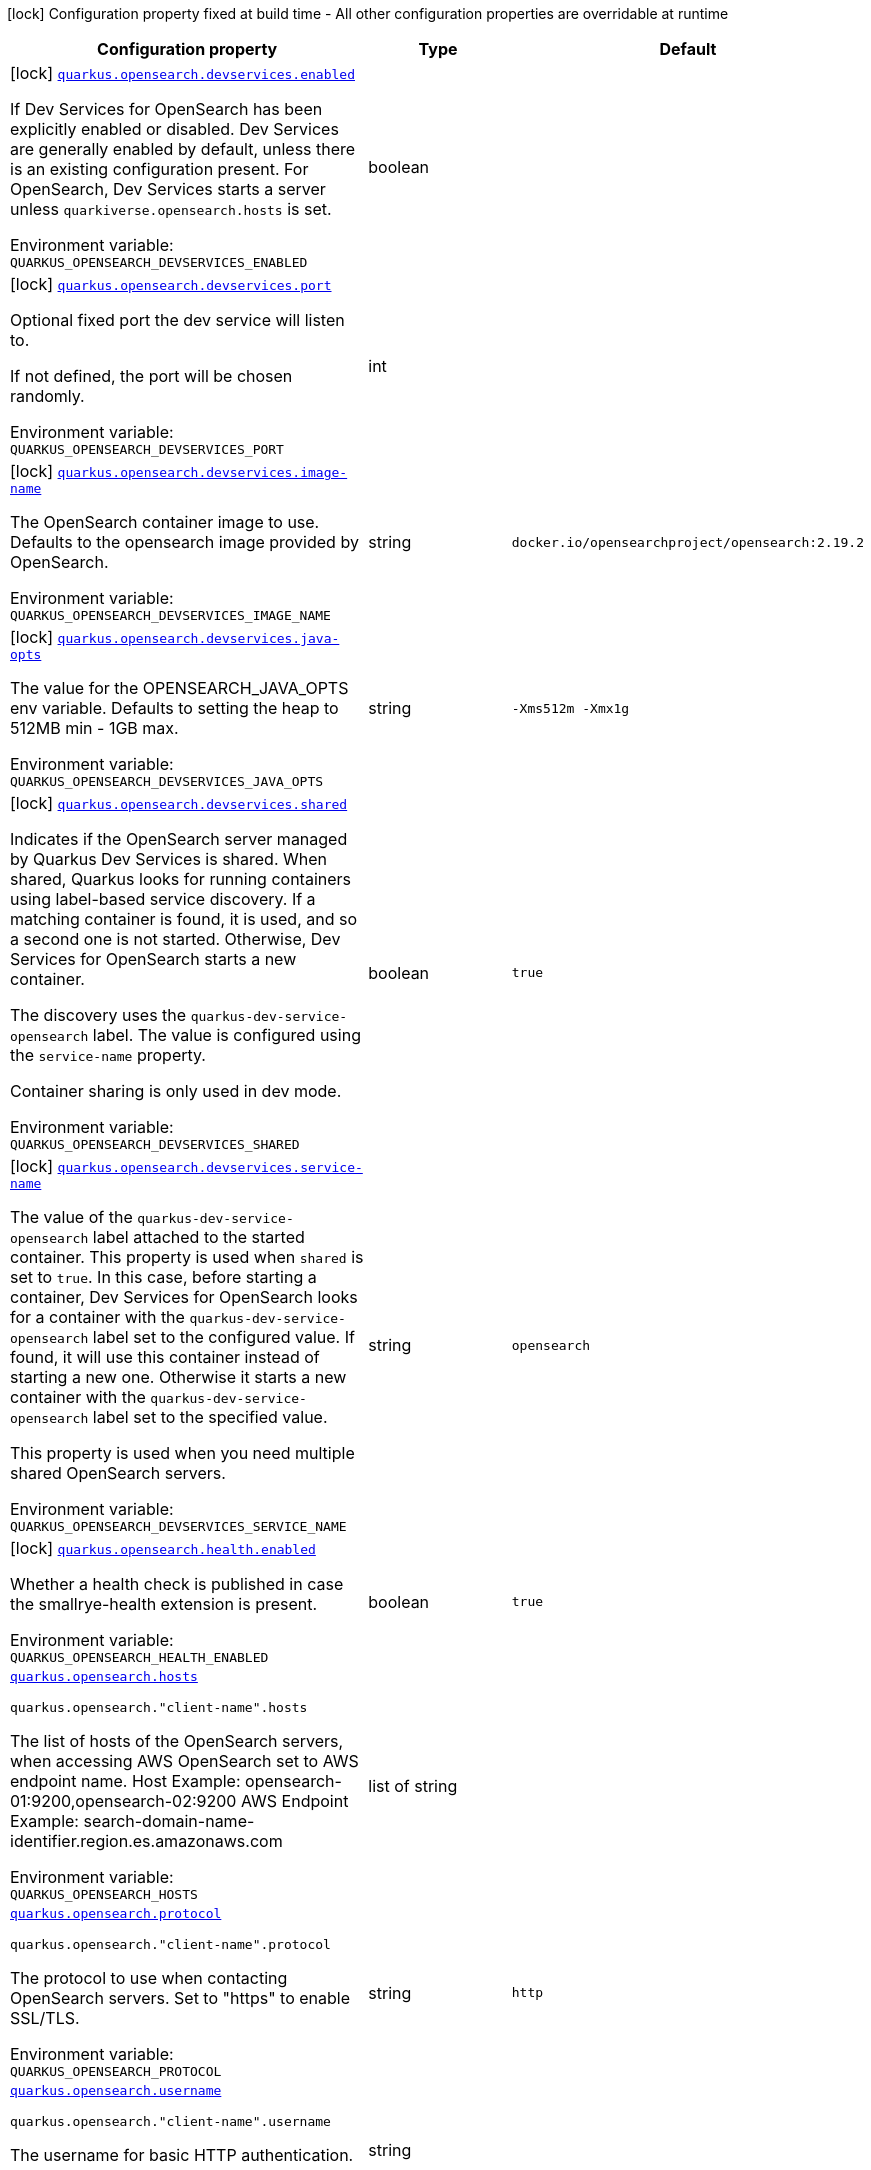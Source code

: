 [.configuration-legend]
icon:lock[title=Fixed at build time] Configuration property fixed at build time - All other configuration properties are overridable at runtime
[.configuration-reference.searchable, cols="80,.^10,.^10"]
|===

h|[.header-title]##Configuration property##
h|Type
h|Default

a|icon:lock[title=Fixed at build time] [[quarkus-opensearch-client_quarkus-opensearch-devservices-enabled]] [.property-path]##link:#quarkus-opensearch-client_quarkus-opensearch-devservices-enabled[`quarkus.opensearch.devservices.enabled`]##
ifdef::add-copy-button-to-config-props[]
config_property_copy_button:+++quarkus.opensearch.devservices.enabled+++[]
endif::add-copy-button-to-config-props[]


[.description]
--
If Dev Services for OpenSearch has been explicitly enabled or disabled. Dev Services are generally enabled by default, unless there is an existing configuration present. For OpenSearch, Dev Services starts a server unless `quarkiverse.opensearch.hosts` is set.


ifdef::add-copy-button-to-env-var[]
Environment variable: env_var_with_copy_button:+++QUARKUS_OPENSEARCH_DEVSERVICES_ENABLED+++[]
endif::add-copy-button-to-env-var[]
ifndef::add-copy-button-to-env-var[]
Environment variable: `+++QUARKUS_OPENSEARCH_DEVSERVICES_ENABLED+++`
endif::add-copy-button-to-env-var[]
--
|boolean
|

a|icon:lock[title=Fixed at build time] [[quarkus-opensearch-client_quarkus-opensearch-devservices-port]] [.property-path]##link:#quarkus-opensearch-client_quarkus-opensearch-devservices-port[`quarkus.opensearch.devservices.port`]##
ifdef::add-copy-button-to-config-props[]
config_property_copy_button:+++quarkus.opensearch.devservices.port+++[]
endif::add-copy-button-to-config-props[]


[.description]
--
Optional fixed port the dev service will listen to.

If not defined, the port will be chosen randomly.


ifdef::add-copy-button-to-env-var[]
Environment variable: env_var_with_copy_button:+++QUARKUS_OPENSEARCH_DEVSERVICES_PORT+++[]
endif::add-copy-button-to-env-var[]
ifndef::add-copy-button-to-env-var[]
Environment variable: `+++QUARKUS_OPENSEARCH_DEVSERVICES_PORT+++`
endif::add-copy-button-to-env-var[]
--
|int
|

a|icon:lock[title=Fixed at build time] [[quarkus-opensearch-client_quarkus-opensearch-devservices-image-name]] [.property-path]##link:#quarkus-opensearch-client_quarkus-opensearch-devservices-image-name[`quarkus.opensearch.devservices.image-name`]##
ifdef::add-copy-button-to-config-props[]
config_property_copy_button:+++quarkus.opensearch.devservices.image-name+++[]
endif::add-copy-button-to-config-props[]


[.description]
--
The OpenSearch container image to use. Defaults to the opensearch image provided by OpenSearch.


ifdef::add-copy-button-to-env-var[]
Environment variable: env_var_with_copy_button:+++QUARKUS_OPENSEARCH_DEVSERVICES_IMAGE_NAME+++[]
endif::add-copy-button-to-env-var[]
ifndef::add-copy-button-to-env-var[]
Environment variable: `+++QUARKUS_OPENSEARCH_DEVSERVICES_IMAGE_NAME+++`
endif::add-copy-button-to-env-var[]
--
|string
|`docker.io/opensearchproject/opensearch:2.19.2`

a|icon:lock[title=Fixed at build time] [[quarkus-opensearch-client_quarkus-opensearch-devservices-java-opts]] [.property-path]##link:#quarkus-opensearch-client_quarkus-opensearch-devservices-java-opts[`quarkus.opensearch.devservices.java-opts`]##
ifdef::add-copy-button-to-config-props[]
config_property_copy_button:+++quarkus.opensearch.devservices.java-opts+++[]
endif::add-copy-button-to-config-props[]


[.description]
--
The value for the OPENSEARCH_JAVA_OPTS env variable. Defaults to setting the heap to 512MB min - 1GB max.


ifdef::add-copy-button-to-env-var[]
Environment variable: env_var_with_copy_button:+++QUARKUS_OPENSEARCH_DEVSERVICES_JAVA_OPTS+++[]
endif::add-copy-button-to-env-var[]
ifndef::add-copy-button-to-env-var[]
Environment variable: `+++QUARKUS_OPENSEARCH_DEVSERVICES_JAVA_OPTS+++`
endif::add-copy-button-to-env-var[]
--
|string
|`-Xms512m -Xmx1g`

a|icon:lock[title=Fixed at build time] [[quarkus-opensearch-client_quarkus-opensearch-devservices-shared]] [.property-path]##link:#quarkus-opensearch-client_quarkus-opensearch-devservices-shared[`quarkus.opensearch.devservices.shared`]##
ifdef::add-copy-button-to-config-props[]
config_property_copy_button:+++quarkus.opensearch.devservices.shared+++[]
endif::add-copy-button-to-config-props[]


[.description]
--
Indicates if the OpenSearch server managed by Quarkus Dev Services is shared. When shared, Quarkus looks for running containers using label-based service discovery. If a matching container is found, it is used, and so a second one is not started. Otherwise, Dev Services for OpenSearch starts a new container.

The discovery uses the `quarkus-dev-service-opensearch` label. The value is configured using the `service-name` property.

Container sharing is only used in dev mode.


ifdef::add-copy-button-to-env-var[]
Environment variable: env_var_with_copy_button:+++QUARKUS_OPENSEARCH_DEVSERVICES_SHARED+++[]
endif::add-copy-button-to-env-var[]
ifndef::add-copy-button-to-env-var[]
Environment variable: `+++QUARKUS_OPENSEARCH_DEVSERVICES_SHARED+++`
endif::add-copy-button-to-env-var[]
--
|boolean
|`true`

a|icon:lock[title=Fixed at build time] [[quarkus-opensearch-client_quarkus-opensearch-devservices-service-name]] [.property-path]##link:#quarkus-opensearch-client_quarkus-opensearch-devservices-service-name[`quarkus.opensearch.devservices.service-name`]##
ifdef::add-copy-button-to-config-props[]
config_property_copy_button:+++quarkus.opensearch.devservices.service-name+++[]
endif::add-copy-button-to-config-props[]


[.description]
--
The value of the `quarkus-dev-service-opensearch` label attached to the started container. This property is used when `shared` is set to `true`. In this case, before starting a container, Dev Services for OpenSearch looks for a container with the `quarkus-dev-service-opensearch` label set to the configured value. If found, it will use this container instead of starting a new one. Otherwise it starts a new container with the `quarkus-dev-service-opensearch` label set to the specified value.

This property is used when you need multiple shared OpenSearch servers.


ifdef::add-copy-button-to-env-var[]
Environment variable: env_var_with_copy_button:+++QUARKUS_OPENSEARCH_DEVSERVICES_SERVICE_NAME+++[]
endif::add-copy-button-to-env-var[]
ifndef::add-copy-button-to-env-var[]
Environment variable: `+++QUARKUS_OPENSEARCH_DEVSERVICES_SERVICE_NAME+++`
endif::add-copy-button-to-env-var[]
--
|string
|`opensearch`

a|icon:lock[title=Fixed at build time] [[quarkus-opensearch-client_quarkus-opensearch-health-enabled]] [.property-path]##link:#quarkus-opensearch-client_quarkus-opensearch-health-enabled[`quarkus.opensearch.health.enabled`]##
ifdef::add-copy-button-to-config-props[]
config_property_copy_button:+++quarkus.opensearch.health.enabled+++[]
endif::add-copy-button-to-config-props[]


[.description]
--
Whether a health check is published in case the smallrye-health extension is present.


ifdef::add-copy-button-to-env-var[]
Environment variable: env_var_with_copy_button:+++QUARKUS_OPENSEARCH_HEALTH_ENABLED+++[]
endif::add-copy-button-to-env-var[]
ifndef::add-copy-button-to-env-var[]
Environment variable: `+++QUARKUS_OPENSEARCH_HEALTH_ENABLED+++`
endif::add-copy-button-to-env-var[]
--
|boolean
|`true`

a| [[quarkus-opensearch-client_quarkus-opensearch-hosts]] [.property-path]##link:#quarkus-opensearch-client_quarkus-opensearch-hosts[`quarkus.opensearch.hosts`]##
ifdef::add-copy-button-to-config-props[]
config_property_copy_button:+++quarkus.opensearch.hosts+++[]
endif::add-copy-button-to-config-props[]


`quarkus.opensearch."client-name".hosts`
ifdef::add-copy-button-to-config-props[]
config_property_copy_button:+++quarkus.opensearch."client-name".hosts+++[]
endif::add-copy-button-to-config-props[]

[.description]
--
The list of hosts of the OpenSearch servers, when accessing AWS OpenSearch set to AWS endpoint name. Host Example: opensearch-01:9200,opensearch-02:9200 AWS Endpoint Example: search-domain-name-identifier.region.es.amazonaws.com


ifdef::add-copy-button-to-env-var[]
Environment variable: env_var_with_copy_button:+++QUARKUS_OPENSEARCH_HOSTS+++[]
endif::add-copy-button-to-env-var[]
ifndef::add-copy-button-to-env-var[]
Environment variable: `+++QUARKUS_OPENSEARCH_HOSTS+++`
endif::add-copy-button-to-env-var[]
--
|list of string
|

a| [[quarkus-opensearch-client_quarkus-opensearch-protocol]] [.property-path]##link:#quarkus-opensearch-client_quarkus-opensearch-protocol[`quarkus.opensearch.protocol`]##
ifdef::add-copy-button-to-config-props[]
config_property_copy_button:+++quarkus.opensearch.protocol+++[]
endif::add-copy-button-to-config-props[]


`quarkus.opensearch."client-name".protocol`
ifdef::add-copy-button-to-config-props[]
config_property_copy_button:+++quarkus.opensearch."client-name".protocol+++[]
endif::add-copy-button-to-config-props[]

[.description]
--
The protocol to use when contacting OpenSearch servers. Set to "https" to enable SSL/TLS.


ifdef::add-copy-button-to-env-var[]
Environment variable: env_var_with_copy_button:+++QUARKUS_OPENSEARCH_PROTOCOL+++[]
endif::add-copy-button-to-env-var[]
ifndef::add-copy-button-to-env-var[]
Environment variable: `+++QUARKUS_OPENSEARCH_PROTOCOL+++`
endif::add-copy-button-to-env-var[]
--
|string
|`http`

a| [[quarkus-opensearch-client_quarkus-opensearch-username]] [.property-path]##link:#quarkus-opensearch-client_quarkus-opensearch-username[`quarkus.opensearch.username`]##
ifdef::add-copy-button-to-config-props[]
config_property_copy_button:+++quarkus.opensearch.username+++[]
endif::add-copy-button-to-config-props[]


`quarkus.opensearch."client-name".username`
ifdef::add-copy-button-to-config-props[]
config_property_copy_button:+++quarkus.opensearch."client-name".username+++[]
endif::add-copy-button-to-config-props[]

[.description]
--
The username for basic HTTP authentication.


ifdef::add-copy-button-to-env-var[]
Environment variable: env_var_with_copy_button:+++QUARKUS_OPENSEARCH_USERNAME+++[]
endif::add-copy-button-to-env-var[]
ifndef::add-copy-button-to-env-var[]
Environment variable: `+++QUARKUS_OPENSEARCH_USERNAME+++`
endif::add-copy-button-to-env-var[]
--
|string
|

a| [[quarkus-opensearch-client_quarkus-opensearch-password]] [.property-path]##link:#quarkus-opensearch-client_quarkus-opensearch-password[`quarkus.opensearch.password`]##
ifdef::add-copy-button-to-config-props[]
config_property_copy_button:+++quarkus.opensearch.password+++[]
endif::add-copy-button-to-config-props[]


`quarkus.opensearch."client-name".password`
ifdef::add-copy-button-to-config-props[]
config_property_copy_button:+++quarkus.opensearch."client-name".password+++[]
endif::add-copy-button-to-config-props[]

[.description]
--
The password for basic HTTP authentication.


ifdef::add-copy-button-to-env-var[]
Environment variable: env_var_with_copy_button:+++QUARKUS_OPENSEARCH_PASSWORD+++[]
endif::add-copy-button-to-env-var[]
ifndef::add-copy-button-to-env-var[]
Environment variable: `+++QUARKUS_OPENSEARCH_PASSWORD+++`
endif::add-copy-button-to-env-var[]
--
|string
|

a| [[quarkus-opensearch-client_quarkus-opensearch-connection-timeout]] [.property-path]##link:#quarkus-opensearch-client_quarkus-opensearch-connection-timeout[`quarkus.opensearch.connection-timeout`]##
ifdef::add-copy-button-to-config-props[]
config_property_copy_button:+++quarkus.opensearch.connection-timeout+++[]
endif::add-copy-button-to-config-props[]


`quarkus.opensearch."client-name".connection-timeout`
ifdef::add-copy-button-to-config-props[]
config_property_copy_button:+++quarkus.opensearch."client-name".connection-timeout+++[]
endif::add-copy-button-to-config-props[]

[.description]
--
The connection timeout.


ifdef::add-copy-button-to-env-var[]
Environment variable: env_var_with_copy_button:+++QUARKUS_OPENSEARCH_CONNECTION_TIMEOUT+++[]
endif::add-copy-button-to-env-var[]
ifndef::add-copy-button-to-env-var[]
Environment variable: `+++QUARKUS_OPENSEARCH_CONNECTION_TIMEOUT+++`
endif::add-copy-button-to-env-var[]
--
|link:https://docs.oracle.com/en/java/javase/17/docs/api/java.base/java/time/Duration.html[Duration] link:#duration-note-anchor-quarkus-opensearch-client_quarkus-opensearch[icon:question-circle[title=More information about the Duration format]]
|`15S`

a| [[quarkus-opensearch-client_quarkus-opensearch-thread-timeout]] [.property-path]##link:#quarkus-opensearch-client_quarkus-opensearch-thread-timeout[`quarkus.opensearch.thread-timeout`]##
ifdef::add-copy-button-to-config-props[]
config_property_copy_button:+++quarkus.opensearch.thread-timeout+++[]
endif::add-copy-button-to-config-props[]


`quarkus.opensearch."client-name".thread-timeout`
ifdef::add-copy-button-to-config-props[]
config_property_copy_button:+++quarkus.opensearch."client-name".thread-timeout+++[]
endif::add-copy-button-to-config-props[]

[.description]
--
The connection timeout.


ifdef::add-copy-button-to-env-var[]
Environment variable: env_var_with_copy_button:+++QUARKUS_OPENSEARCH_THREAD_TIMEOUT+++[]
endif::add-copy-button-to-env-var[]
ifndef::add-copy-button-to-env-var[]
Environment variable: `+++QUARKUS_OPENSEARCH_THREAD_TIMEOUT+++`
endif::add-copy-button-to-env-var[]
--
|link:https://docs.oracle.com/en/java/javase/17/docs/api/java.base/java/time/Duration.html[Duration] link:#duration-note-anchor-quarkus-opensearch-client_quarkus-opensearch[icon:question-circle[title=More information about the Duration format]]
|`30S`

a| [[quarkus-opensearch-client_quarkus-opensearch-socket-timeout]] [.property-path]##link:#quarkus-opensearch-client_quarkus-opensearch-socket-timeout[`quarkus.opensearch.socket-timeout`]##
ifdef::add-copy-button-to-config-props[]
config_property_copy_button:+++quarkus.opensearch.socket-timeout+++[]
endif::add-copy-button-to-config-props[]


`quarkus.opensearch."client-name".socket-timeout`
ifdef::add-copy-button-to-config-props[]
config_property_copy_button:+++quarkus.opensearch."client-name".socket-timeout+++[]
endif::add-copy-button-to-config-props[]

[.description]
--
The socket timeout.


ifdef::add-copy-button-to-env-var[]
Environment variable: env_var_with_copy_button:+++QUARKUS_OPENSEARCH_SOCKET_TIMEOUT+++[]
endif::add-copy-button-to-env-var[]
ifndef::add-copy-button-to-env-var[]
Environment variable: `+++QUARKUS_OPENSEARCH_SOCKET_TIMEOUT+++`
endif::add-copy-button-to-env-var[]
--
|link:https://docs.oracle.com/en/java/javase/17/docs/api/java.base/java/time/Duration.html[Duration] link:#duration-note-anchor-quarkus-opensearch-client_quarkus-opensearch[icon:question-circle[title=More information about the Duration format]]
|`30S`

a| [[quarkus-opensearch-client_quarkus-opensearch-max-connections]] [.property-path]##link:#quarkus-opensearch-client_quarkus-opensearch-max-connections[`quarkus.opensearch.max-connections`]##
ifdef::add-copy-button-to-config-props[]
config_property_copy_button:+++quarkus.opensearch.max-connections+++[]
endif::add-copy-button-to-config-props[]


`quarkus.opensearch."client-name".max-connections`
ifdef::add-copy-button-to-config-props[]
config_property_copy_button:+++quarkus.opensearch."client-name".max-connections+++[]
endif::add-copy-button-to-config-props[]

[.description]
--
The maximum number of connections to all the OpenSearch servers.


ifdef::add-copy-button-to-env-var[]
Environment variable: env_var_with_copy_button:+++QUARKUS_OPENSEARCH_MAX_CONNECTIONS+++[]
endif::add-copy-button-to-env-var[]
ifndef::add-copy-button-to-env-var[]
Environment variable: `+++QUARKUS_OPENSEARCH_MAX_CONNECTIONS+++`
endif::add-copy-button-to-env-var[]
--
|int
|`20`

a| [[quarkus-opensearch-client_quarkus-opensearch-max-connections-per-route]] [.property-path]##link:#quarkus-opensearch-client_quarkus-opensearch-max-connections-per-route[`quarkus.opensearch.max-connections-per-route`]##
ifdef::add-copy-button-to-config-props[]
config_property_copy_button:+++quarkus.opensearch.max-connections-per-route+++[]
endif::add-copy-button-to-config-props[]


`quarkus.opensearch."client-name".max-connections-per-route`
ifdef::add-copy-button-to-config-props[]
config_property_copy_button:+++quarkus.opensearch."client-name".max-connections-per-route+++[]
endif::add-copy-button-to-config-props[]

[.description]
--
The maximum number of connections per OpenSearch server.


ifdef::add-copy-button-to-env-var[]
Environment variable: env_var_with_copy_button:+++QUARKUS_OPENSEARCH_MAX_CONNECTIONS_PER_ROUTE+++[]
endif::add-copy-button-to-env-var[]
ifndef::add-copy-button-to-env-var[]
Environment variable: `+++QUARKUS_OPENSEARCH_MAX_CONNECTIONS_PER_ROUTE+++`
endif::add-copy-button-to-env-var[]
--
|int
|`10`

a| [[quarkus-opensearch-client_quarkus-opensearch-io-thread-counts]] [.property-path]##link:#quarkus-opensearch-client_quarkus-opensearch-io-thread-counts[`quarkus.opensearch.io-thread-counts`]##
ifdef::add-copy-button-to-config-props[]
config_property_copy_button:+++quarkus.opensearch.io-thread-counts+++[]
endif::add-copy-button-to-config-props[]


`quarkus.opensearch."client-name".io-thread-counts`
ifdef::add-copy-button-to-config-props[]
config_property_copy_button:+++quarkus.opensearch."client-name".io-thread-counts+++[]
endif::add-copy-button-to-config-props[]

[.description]
--
The number of IO thread. By default, this is the number of locally detected processors.

Thread counts higher than the number of processors should not be necessary because the I/O threads rely on non-blocking operations, but you may want to use a thread count lower than the number of processors.


ifdef::add-copy-button-to-env-var[]
Environment variable: env_var_with_copy_button:+++QUARKUS_OPENSEARCH_IO_THREAD_COUNTS+++[]
endif::add-copy-button-to-env-var[]
ifndef::add-copy-button-to-env-var[]
Environment variable: `+++QUARKUS_OPENSEARCH_IO_THREAD_COUNTS+++`
endif::add-copy-button-to-env-var[]
--
|int
|

a| [[quarkus-opensearch-client_quarkus-opensearch-aws-region]] [.property-path]##link:#quarkus-opensearch-client_quarkus-opensearch-aws-region[`quarkus.opensearch.aws.region`]##
ifdef::add-copy-button-to-config-props[]
config_property_copy_button:+++quarkus.opensearch.aws.region+++[]
endif::add-copy-button-to-config-props[]


`quarkus.opensearch."client-name".aws.region`
ifdef::add-copy-button-to-config-props[]
config_property_copy_button:+++quarkus.opensearch."client-name".aws.region+++[]
endif::add-copy-button-to-config-props[]

[.description]
--
AWS Region


ifdef::add-copy-button-to-env-var[]
Environment variable: env_var_with_copy_button:+++QUARKUS_OPENSEARCH_AWS_REGION+++[]
endif::add-copy-button-to-env-var[]
ifndef::add-copy-button-to-env-var[]
Environment variable: `+++QUARKUS_OPENSEARCH_AWS_REGION+++`
endif::add-copy-button-to-env-var[]
--
|string
|`us-west-2`

a| [[quarkus-opensearch-client_quarkus-opensearch-aws-service]] [.property-path]##link:#quarkus-opensearch-client_quarkus-opensearch-aws-service[`quarkus.opensearch.aws.service`]##
ifdef::add-copy-button-to-config-props[]
config_property_copy_button:+++quarkus.opensearch.aws.service+++[]
endif::add-copy-button-to-config-props[]


`quarkus.opensearch."client-name".aws.service`
ifdef::add-copy-button-to-config-props[]
config_property_copy_button:+++quarkus.opensearch."client-name".aws.service+++[]
endif::add-copy-button-to-config-props[]

[.description]
--
Set to "es" or "aoss" to use AWS OpenSearch Service. es : Amazon OpenSearch Service aoss : Amazon OpenSearch Serverless


ifdef::add-copy-button-to-env-var[]
Environment variable: env_var_with_copy_button:+++QUARKUS_OPENSEARCH_AWS_SERVICE+++[]
endif::add-copy-button-to-env-var[]
ifndef::add-copy-button-to-env-var[]
Environment variable: `+++QUARKUS_OPENSEARCH_AWS_SERVICE+++`
endif::add-copy-button-to-env-var[]
--
|string
|

a| [[quarkus-opensearch-client_quarkus-opensearch-aws-access-key-id]] [.property-path]##link:#quarkus-opensearch-client_quarkus-opensearch-aws-access-key-id[`quarkus.opensearch.aws.access-key-id`]##
ifdef::add-copy-button-to-config-props[]
config_property_copy_button:+++quarkus.opensearch.aws.access-key-id+++[]
endif::add-copy-button-to-config-props[]


`quarkus.opensearch."client-name".aws.access-key-id`
ifdef::add-copy-button-to-config-props[]
config_property_copy_button:+++quarkus.opensearch."client-name".aws.access-key-id+++[]
endif::add-copy-button-to-config-props[]

[.description]
--
AWS Secret Access Key for setting up StaticCredentialsProvider


ifdef::add-copy-button-to-env-var[]
Environment variable: env_var_with_copy_button:+++QUARKUS_OPENSEARCH_AWS_ACCESS_KEY_ID+++[]
endif::add-copy-button-to-env-var[]
ifndef::add-copy-button-to-env-var[]
Environment variable: `+++QUARKUS_OPENSEARCH_AWS_ACCESS_KEY_ID+++`
endif::add-copy-button-to-env-var[]
--
|string
|

a| [[quarkus-opensearch-client_quarkus-opensearch-aws-access-key-secret]] [.property-path]##link:#quarkus-opensearch-client_quarkus-opensearch-aws-access-key-secret[`quarkus.opensearch.aws.access-key-secret`]##
ifdef::add-copy-button-to-config-props[]
config_property_copy_button:+++quarkus.opensearch.aws.access-key-secret+++[]
endif::add-copy-button-to-config-props[]


`quarkus.opensearch."client-name".aws.access-key-secret`
ifdef::add-copy-button-to-config-props[]
config_property_copy_button:+++quarkus.opensearch."client-name".aws.access-key-secret+++[]
endif::add-copy-button-to-config-props[]

[.description]
--
AWS Secret Access Key Secret for setting up StaticCredentialsProvider


ifdef::add-copy-button-to-env-var[]
Environment variable: env_var_with_copy_button:+++QUARKUS_OPENSEARCH_AWS_ACCESS_KEY_SECRET+++[]
endif::add-copy-button-to-env-var[]
ifndef::add-copy-button-to-env-var[]
Environment variable: `+++QUARKUS_OPENSEARCH_AWS_ACCESS_KEY_SECRET+++`
endif::add-copy-button-to-env-var[]
--
|string
|

a| [[quarkus-opensearch-client_quarkus-opensearch-tls-tls-configuration-name]] [.property-path]##link:#quarkus-opensearch-client_quarkus-opensearch-tls-tls-configuration-name[`quarkus.opensearch.tls.tls-configuration-name`]##
ifdef::add-copy-button-to-config-props[]
config_property_copy_button:+++quarkus.opensearch.tls.tls-configuration-name+++[]
endif::add-copy-button-to-config-props[]


`quarkus.opensearch."client-name".tls.tls-configuration-name`
ifdef::add-copy-button-to-config-props[]
config_property_copy_button:+++quarkus.opensearch."client-name".tls.tls-configuration-name+++[]
endif::add-copy-button-to-config-props[]

[.description]
--
The name of the TLS configuration to use. This refers to a configuration group defined under `quarkus.tls.++*++`. If not set, no explicit TLS configuration will be applied beyond the default JDK behavior.


ifdef::add-copy-button-to-env-var[]
Environment variable: env_var_with_copy_button:+++QUARKUS_OPENSEARCH_TLS_TLS_CONFIGURATION_NAME+++[]
endif::add-copy-button-to-env-var[]
ifndef::add-copy-button-to-env-var[]
Environment variable: `+++QUARKUS_OPENSEARCH_TLS_TLS_CONFIGURATION_NAME+++`
endif::add-copy-button-to-env-var[]
--
|string
|required icon:exclamation-circle[title=Configuration property is required]

a| [[quarkus-opensearch-client_quarkus-opensearch-discovery-enabled]] [.property-path]##link:#quarkus-opensearch-client_quarkus-opensearch-discovery-enabled[`quarkus.opensearch.discovery.enabled`]##
ifdef::add-copy-button-to-config-props[]
config_property_copy_button:+++quarkus.opensearch.discovery.enabled+++[]
endif::add-copy-button-to-config-props[]


`quarkus.opensearch."client-name".discovery.enabled`
ifdef::add-copy-button-to-config-props[]
config_property_copy_button:+++quarkus.opensearch."client-name".discovery.enabled+++[]
endif::add-copy-button-to-config-props[]

[.description]
--
Defines if automatic discovery is enabled.


ifdef::add-copy-button-to-env-var[]
Environment variable: env_var_with_copy_button:+++QUARKUS_OPENSEARCH_DISCOVERY_ENABLED+++[]
endif::add-copy-button-to-env-var[]
ifndef::add-copy-button-to-env-var[]
Environment variable: `+++QUARKUS_OPENSEARCH_DISCOVERY_ENABLED+++`
endif::add-copy-button-to-env-var[]
--
|boolean
|`false`

a| [[quarkus-opensearch-client_quarkus-opensearch-discovery-refresh-interval]] [.property-path]##link:#quarkus-opensearch-client_quarkus-opensearch-discovery-refresh-interval[`quarkus.opensearch.discovery.refresh-interval`]##
ifdef::add-copy-button-to-config-props[]
config_property_copy_button:+++quarkus.opensearch.discovery.refresh-interval+++[]
endif::add-copy-button-to-config-props[]


`quarkus.opensearch."client-name".discovery.refresh-interval`
ifdef::add-copy-button-to-config-props[]
config_property_copy_button:+++quarkus.opensearch."client-name".discovery.refresh-interval+++[]
endif::add-copy-button-to-config-props[]

[.description]
--
Refresh interval of the node list.


ifdef::add-copy-button-to-env-var[]
Environment variable: env_var_with_copy_button:+++QUARKUS_OPENSEARCH_DISCOVERY_REFRESH_INTERVAL+++[]
endif::add-copy-button-to-env-var[]
ifndef::add-copy-button-to-env-var[]
Environment variable: `+++QUARKUS_OPENSEARCH_DISCOVERY_REFRESH_INTERVAL+++`
endif::add-copy-button-to-env-var[]
--
|link:https://docs.oracle.com/en/java/javase/17/docs/api/java.base/java/time/Duration.html[Duration] link:#duration-note-anchor-quarkus-opensearch-client_quarkus-opensearch[icon:question-circle[title=More information about the Duration format]]
|`5M`

|===

ifndef::no-duration-note[]
[NOTE]
[id=duration-note-anchor-quarkus-opensearch-client_quarkus-opensearch]
.About the Duration format
====
To write duration values, use the standard `java.time.Duration` format.
See the link:https://docs.oracle.com/en/java/javase/17/docs/api/java.base/java/time/Duration.html#parse(java.lang.CharSequence)[Duration#parse() Java API documentation] for more information.

You can also use a simplified format, starting with a number:

* If the value is only a number, it represents time in seconds.
* If the value is a number followed by `ms`, it represents time in milliseconds.

In other cases, the simplified format is translated to the `java.time.Duration` format for parsing:

* If the value is a number followed by `h`, `m`, or `s`, it is prefixed with `PT`.
* If the value is a number followed by `d`, it is prefixed with `P`.
====
endif::no-duration-note[]
